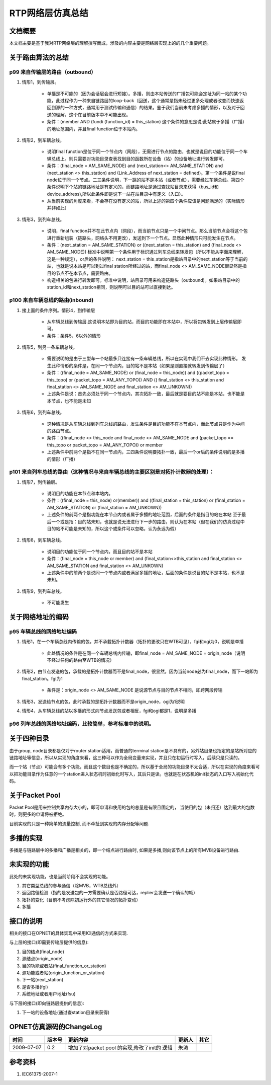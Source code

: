 ========================================
RTP网络层仿真总结
========================================


文档概要
========================================

本文档主要是基于我对RTP网络层的理解撰写而成，涉及的内容主要是网络层实现上的的几个重要问题。




关于路由算法的总结
========================================

p99 来自传输层的路由（outbound）
-----------------------------------

#. 情形1，到传输层。

    * 单播是不可能的（因为会话层会进行短接）。多播，则由本站传送的广播包可能会定址为同一站的某个功能，此过程作为一种来自链路层的loop-back（回送，这个通常是指未经过更多处理或者改变而快速返回到源的一种方式，通常用于测试传输和通信）的结果。鉴于我们当前未考虑多播的情形，以及对于回送的理解，这个在目前版本中不可能出现。
    * 条件：(member AND (fundi (function_id) = this_station) 这个条件的意思是说:此站属于多播（广播）的地址范围内，并且final function位于本站内。

#. 情形2，到车辆总线。

    * 说明final function是位于同一个节点内（网段），无需进行节点的路由，也就是说目的功能位于同一个车辆总线上。则只需要对功能目录查表找到目的函数所在设备（站）的设备地址进行转发即可。
    * 条件：(final_node = AM_SAME_NODE) and  (next_station<> AM_SAME_STATION) and (next_station <> this_station) and (Link_Address of next_station = defined)。第一个条件是说final node位于同一个节点。二三条件说明，下一跳的站不是本站（或者节点），需要经过车辆总线。第四个条件说明下个站的链路地址是有定义的，而链路地址是通过查找站目录来获得（bus_id和device_address),所以此条件即是说下一站在站目录中有定义（入口）。
    * 从当前实现的角度来看，不会存在没有定义的站，所以上述的第四个条件应该是问题满足的（实际情形并非如此）

#. 情形3，到列车总线。

    * 说明，final function并不在此节点内（网段），而当前节点只是一个中间节点。那么当前节点会将这个包进行重新组装（链路头，网络头不用更改），发送到下一个节点。显然此种情形只可能发生在节点。
    * 条件：(next_station = AM_SAME_STATION) or ((next_station = this_station) and (final_node <> AM_SAME_NODE)) 标准中说明第一个条件用于标识通过列车总线来转发包（所以不能从字面来理解，这是一种规定），or后的条件说明： next_station = this_station是指站目录中的next_station等于当前的站，也就是说本站是可以到过final station所经过的站，而final_node <> AM_SAME_NODE很显然是指目的节点不在本节点，需要路由。
    * 构造相关的包进行转发即可。标准中说明，站目录可用来构造链路头（outbound)。如果站目录中的station_id和next_station相同，则说明可以目的站可以直接到达。

p100 来自车辆总线的路由(inbound)
-----------------------------------

#. 接上面的条件序列。情形4，到传输层

    * 从车辆总线到传输层.这说明本站即为目的站，而目的功能即在本站中，所以将包转发到上层传输层即可。
    * 条件：条件5，6以外的情形

#. 情形5，到另一条车辆总线。

    * 需要说明的是由于三型车一个站最多只连接有一条车辆总线，所以在实现中我们不去实现此种情形。
      发生此种情形的条件是，在同一个节点内，目的站不是本站（如果是则直接就转发到传输层了）
    * 条件：((final_node = AM_SAME_NODE) or (final_node = this_node)) and ((packet_topo = this_topo) or (packet_topo = AM_ANY_TOPO)) AND (( final_station <> this_station and final_station <> AM_SAME_NODE and final_station <> AM_UNKOWN))
    * 上述条件是说：首先必须处于同一个节点内，其次拓扑一致，最后就是要目的站不能是本站，也不能是本节点，也不能是未知

#. 情形6，到列车总线。

    * 这种情况是从车辆总线到列车总线的路由，发生条件是目的功能不在本节点内，而此节点只是作为中间的路由节点。
    * 条件：((final_node <> this_node and final_node <> AM_SAME_NODE and (packet_topo == this_topo or packet_topo = AM_ANY_TOPO)) or member
    * 上述条件中前两个是指不在同一节点内，三四条件说明要拓扑一致，最后一个or后的条件说明的是多播的情形（广播）

p101 来自列车总线的路由（这种情况与来自车辆总线的主要区别是对拓扑计数器的处理）：
-------------------------------------------------------------------------------------

#. 情形7，到传输层。

    * 说明目的功能在本节点和本站内。
    * 条件：((final_node = this_node) or(member)) and ((final_station = this_station) or (final_station = AM_SAME_STATION) or (final_station = AM_UNKOWN))
    * 上述条件的前两个是指功能在本节点内或者属于多播的地址范围，后面的条件是指目的站在本站
      至于最后一个或是指：目的站未知，也就是说无法进行下一步的路由，则认为在本站（但在我们的仿真过程中目的站不可能是未知的，所以这个或条件可以忽略，认为永远为假）

#. 情形8，到车辆总线。

    * 说明目的功能位于同一个节点内，而且目的站不是本站
    * 条件：(final_node = this_node or member) and (final_station<>this_station and final_station <> AM_SAME_STATION and final_station <> AM_UNKOWN)
    * 上述条件中的前两个是说同一个节点内或者满足多播的地址，后面的条件是说目的站不是本站，也不是未知。

#. 情形9，到列车总线。

    * 不可能发生





关于网络地址的编码
========================================

p95 车辆总线的网络地址编码
------------------------------

#. 情形1，在一个车辆总线内传输的包，并不承载拓扑计数器（拓扑的更改只在WTB可见），fgi和ogi为0，说明是单播

    * 此处情况的条件是在同一个车辆总线内传输，即final_node = AM_SAME_NODE = origin_node（说明不经过任何的路由至WTB的情况）

#. 情形2，由节点发送的包，承载的是拓扑计数器而不是final_node，很显然，因为当前node必为final_node，而下一站即为final_station。fgi为1

    * 条件是：origin_node <> AM_SAME_NODE 是说源节点与目的节点不相同，即跨网段传输

#. 情形3，发送给节点的包，此时承载的是拓扑计数器而不是origin_node，ogi为1说明
#. 情形4，从车辆总线的站以多播的形式向节点发送包或者相反，fgi和ogi都是1，说明是多播

p96 列车总线的网络地址编码，比较简单，参考标准中的说明。
------------------------------------------------------------



关于四种目录
========================================

由于group, node目录都是仅对于router station适用，而普通的terminal station是不具有的，另外站目录也指定的是站所对应的链路地址等信息，所以从实现的角度来看，这三种可以作为全局变量来实现，并且只在初运行时写入，后续只是只读的。

而一个站（节点）可能会有多个功能，而且这个数目也是不确定的，所以基于全局的功能目录不太合适，所以在实现的角度来看可以把功能目录作为任意的一个station进入状态机时初始化时写入，其后只是读。也就是在状态机的init状态的入口写入初始化代码。


关于Packet Pool
=====================

Packet Pool是用来控制共享内存大小的，即可申请和使用的包的总量是有限且固定的，
当使用的包（未归还）达到最大的包数时，则更多的申请将被拒绝。

目前实现的只是一种简单的流量控制, 而不牵扯到实现的内存分配等问题.

多播的实现
============

多播是与链路层中的多播和广播是相关的，即一个结点进行路由时, 
如果是多播,则向该节点上的所有MVB设备进行路由.


未实现的功能
=============

此处的未实现功能，也是当前阶段不会实现的功能。

#. 其它类型总线的参与通信（除MVB，WTB总线外）
#. 返回路径检测（指的是发送包的一方需要确认是否路径可达，replier会发送一个确认的帧）
#. 拓扑的变化（目前不考虑除初运行外的其它情况的拓扑变动）
#. 多播

接口的说明
=============

相关的接口在OPNET的具体实现中采用ICI通信的方式来实现.

与上层的接口(即需要传输层提供的信息):

#. 目的结点(final_node)
#. 源结点(origin_node)
#. 目的功能或者站(final_function_or_station)
#. 源功能或者站(origin_function_or_station)
#. 下一站(next_station)
#. 是否多播(fgi)
#. 系统地址或者用户地址(fsu)

与下层的接口(即向链路层提供的信息):

#. 下一站的设备地址(通过查station目录来获得)


OPNET仿真源码的ChangeLog
============================

============= ==============   ===================   ====================  ===============
时间            版本号          更新内容                更新人              其它
============= ==============   ===================   ====================  ===============
2009-07-07     0.2             增加了对packet pool
                               的实现,修改了init的
                               逻辑                       朱涛                

============= ==============   ===================   ====================  ===============


参考资料
========================================

#. IEC61375-2007-1





